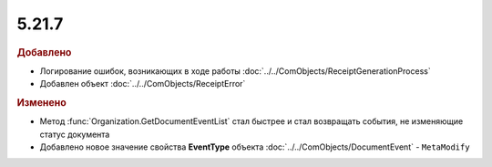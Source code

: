 5.21.7
------

.. feed-entry::
  :date: 2018-05-29

.. rubric:: Добавлено

* Логирование ошибок, возникающих в ходе работы :doc:`../../ComObjects/ReceiptGenerationProcess`
* Добавлен объект :doc:`../../ComObjects/ReceiptError`

.. rubric:: Изменено

* Метод :func:`Organization.GetDocumentEventList` стал быстрее и стал возвращать события, не изменяющие статус документа
* Добавлено новое значение свойства **EventType** объекта :doc:`../../ComObjects/DocumentEvent` - ``MetaModify``
